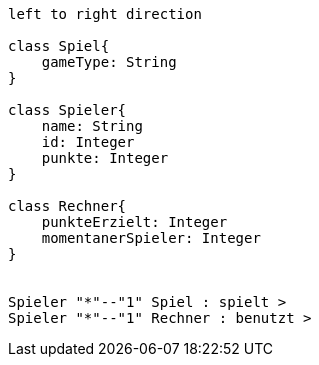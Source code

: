 [plantuml, target=diagram-classes, format=png]
....
left to right direction

class Spiel{
    gameType: String
}

class Spieler{
    name: String
    id: Integer
    punkte: Integer
}

class Rechner{
    punkteErzielt: Integer
    momentanerSpieler: Integer
}


Spieler "*"--"1" Spiel : spielt >
Spieler "*"--"1" Rechner : benutzt >
....
